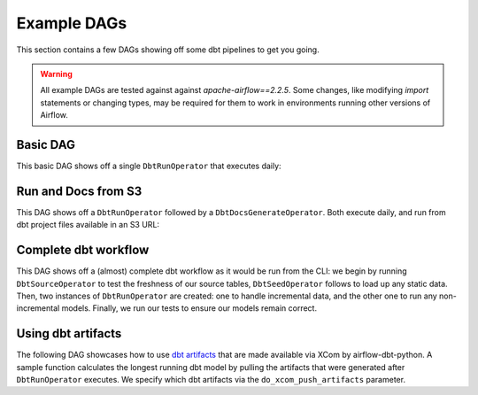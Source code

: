 Example DAGs
============

This section contains a few DAGs showing off some dbt pipelines to get you going.

.. warning::
   All example DAGs are tested against against `apache-airflow==2.2.5`. Some changes, like modifying `import` statements or changing types, may be required for them to work in environments running other versions of Airflow.

Basic DAG
^^^^^^^^^

This basic DAG shows off a single ``DbtRunOperator`` that executes daily:

.. code-block:: python
   :linenos:
   :caption: basic_dag.py

      """Sample basic DAG which dbt runs a project."""
      import datetime as dt

      from airflow import DAG
      from airflow.utils.dates import days_ago
      from airflow_dbt_python.operators.dbt import DbtRunOperator

      with DAG(
          dag_id="example_basic_dbt_run",
          schedule_interval="0 * * * *",
          start_date=days_ago(1),
          catchup=False,
          dagrun_timeout=dt.timedelta(minutes=60),
      ) as dag:

      dbt_run = DbtRunOperator(
          task_id="dbt_run_hourly",
          project_dir="/path/to/my/dbt/project/",
          profiles_dir="~/.dbt/",
          select=["+tag:hourly"],
          exclude=["tag:deprecated"],
          target="production",
          profile="my-project",
          full_refresh=False,
      )


Run and Docs from S3
^^^^^^^^^^^^^^^^^^^^

This DAG shows off a ``DbtRunOperator`` followed by a ``DbtDocsGenerateOperator``. Both execute daily, and run from dbt project files available in an S3 URL:

.. code-block:: python
   :linenos:
   :caption: dbt_project_in_s3_dag.py

   """Sample basic DAG which showcases a dbt project being pulled from S3."""
   import datetime as dt

   from airflow import DAG
   from airflow.utils.dates import days_ago
   from airflow_dbt_python.operators.dbt import DbtDocsGenerateOperator, DbtRunOperator

   with DAG(
       dag_id="example_basic_dbt_run_with_s3",
       schedule_interval="0 * * * *",
       start_date=days_ago(1),
       catchup=False,
       dagrun_timeout=dt.timedelta(minutes=60),
   ) as dag:
       # Project files will be pulled from "s3://my-bucket/dbt/profiles/key/prefix/"
       dbt_run = DbtRunOperator(
           task_id="dbt_run_hourly",
           project_dir="s3://my-bucket/dbt/project/key/prefix/",
           profiles_dir="s3://my-bucket/dbt/profiles/key/prefix/",
           select=["+tag:hourly"],
           exclude=["tag:deprecated"],
           target="production",
           profile="my-project",
           full_refresh=False,
       )

       # Documentation files (target/manifest.json, target/index.html, and
       # target/catalog.json) will be pushed back to S3 after compilation is done.
       dbt_docs = DbtDocsGenerateOperator(
           task_id="dbt_run_hourly",
           project_dir="s3://my-bucket/dbt/project/key/prefix/",
           profiles_dir="s3://my-bucket/dbt/profiles/key/prefix/",
       )

       dbt_run >> dbt_docs

Complete dbt workflow
^^^^^^^^^^^^^^^^^^^^^

This DAG shows off a (almost) complete dbt workflow as it would be run from the CLI: we begin by running ``DbtSourceOperator`` to test the freshness of our source tables, ``DbtSeedOperator`` follows to load up any static data. Then, two instances of ``DbtRunOperator`` are created: one to handle incremental data, and the other one to run any non-incremental models. Finally, we run our tests to ensure our models remain correct.

.. code-block:: python
   :linenos:
   :caption: complete_dbt_workflow_dag.py

   """Sample DAG showcasing a complete dbt workflow.

   The complete workflow includes a sequence of source, seed, and several run commands.
   """
   import datetime as dt

   from airflow import DAG
   from airflow.utils.dates import days_ago
   from airflow_dbt_python.operators.dbt import (
       DbtRunOperator,
       DbtSeedOperator,
       DbtSourceOperator,
       DbtTestOperator,
   )

   with DAG(
       dag_id="example_complete_dbt_workflow",
       schedule_interval="0 * * * *",
       start_date=days_ago(1),
       catchup=False,
       dagrun_timeout=dt.timedelta(minutes=60),
   ) as dag:
       dbt_source = DbtSourceOperator(
           task_id="dbt_run_incremental_hourly",
           project_dir="/path/to/my/dbt/project/",
           profiles_dir="~/.dbt/",
           target="production",
           profile="my-project",
           do_xcom_push_artifacts=["sources.json"],
       )

       dbt_seed = DbtSeedOperator(
           task_id="dbt_seed",
           project_dir="/path/to/my/dbt/project/",
           profiles_dir="~/.dbt/",
           target="production",
           profile="my-project",
       )

       dbt_run_incremental = DbtRunOperator(
           task_id="dbt_run_incremental_hourly",
           project_dir="/path/to/my/dbt/project/",
           profiles_dir="~/.dbt/",
           select=["tag:hourly,config.materialized:incremental"],
           exclude=["tag:deprecated"],
           target="production",
           profile="my-project",
           full_refresh=False,
       )

       dbt_run = DbtRunOperator(
           task_id="dbt_run_hourly",
           project_dir="/path/to/my/dbt/project/",
           profiles_dir="~/.dbt/",
           select=["+tag:hourly"],
           exclude=["tag:deprecated,config.materialized:incremental"],
           target="production",
           profile="my-project",
           full_refresh=True,
       )

       dbt_test = DbtTestOperator(
           task_id="dbt_test",
           project_dir="/path/to/my/dbt/project/",
           profiles_dir="~/.dbt/",
           target="production",
           profile="my-project",
       )

       dbt_source >> dbt_seed >> dbt_run_incremental >> dbt_run >> dbt_test

Using dbt artifacts
^^^^^^^^^^^^^^^^^^^

The following DAG showcases how to use `dbt artifacts <https://docs.getdbt.com/reference/artifacts/dbt-artifacts/>`_ that are made available via XCom by airflow-dbt-python. A sample function calculates the longest running dbt model by pulling the artifacts that were generated after ``DbtRunOperator`` executes. We specify which dbt artifacts via the ``do_xcom_push_artifacts`` parameter.

.. code-block:: python
   :linenos:
   :caption: use_dbt_artifacts_dag.py

   """Sample DAG to showcase pulling dbt artifacts from XCOM."""
   import datetime as dt

   from airflow import DAG
   from airflow.operators.python_operator import PythonOperator
   from airflow.utils.dates import days_ago
   from airflow_dbt_python.operators.dbt import DbtRunOperator


   def process_dbt_artifacts(**context):
       """Report which model or models took the longest to compile and execute."""
       run_results = context["ti"].xcom_pull(
           key="run_results.json", task_ids="dbt_run_daily"
       )
       longest_compile = None
       longest_execute = None

       for result in run_results["results"]:
           if result["status"] != "success":
               continue

       model_id = result["unique_id"]
       for timing in result["timing"]:
           duration = (
               dt.datetime.strptime(
                   timing["started_at"], format="%Y-%m-%dT%H:%M:%S.%fZ"
               )
               - dt.datetime.strptime(
                   timing["completed_at"], format="%Y-%m-%dT%H:%M:%S.%fZ"
               )
           ).total_seconds()

           if timing["name"] == "execute":
               if longest_execute is None or duration > longest_execute[1]:
                   longest_execute = (model_id, duration)

               elif timing["name"] == "compile":
                   if longest_compile is None or duration > longest_compile[1]:
                       longest_compile = (model_id, duration)

       print(
           f"{longest_execute[0]} took the longest to execute with a time of "
           f"{longest_execute[1]} seconds!"
       )
       print(
           f"{longest_compile[0]} took the longest to compile with a time of "
           f"{longest_compile[1]} seconds!"
       )

   with DAG(
       dag_id="example_dbt_artifacts",
       schedule_interval="0 0 * * *",
       start_date=days_ago(1),
       catchup=False,
       dagrun_timeout=dt.timedelta(minutes=60),
   ) as dag:
       dbt_run = DbtRunOperator(
           task_id="dbt_run_daily",
           project_dir="/path/to/my/dbt/project/",
           profiles_dir="~/.dbt/",
           select=["+tag:daily"],
           exclude=["tag:deprecated"],
           target="production",
           profile="my-project",
           full_refresh=True,
           do_xcom_push_artifacts=["manifest.json", "run_results.json"],
       )

       process_artifacts = PythonOperator(
           task_id="process_artifacts",
           python_callable=process_dbt_artifacts,
           provide_context=True,
       )

      dbt_run >> process_artifacts
